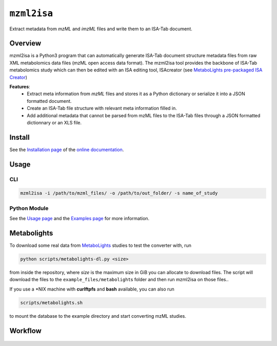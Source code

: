 ``mzml2isa``
============

Extract metadata from `mzML` and `imzML` files and write them to an ISA-Tab document.

|Version| |Py versions| |Git| |Bioconda| |Build Status (Actions)| |Build Status (AppVeyor)| |License| |RTD doc| |DOI| |Paper|


Overview
--------

mzml2isa is a Python3 program that can automatically generate ISA-Tab document
structure metadata files from raw XML metabolomics data files (mzML open access data format).
The mzml2isa tool provides the backbone of ISA-Tab metabolomics study which can
then be edited with an ISA editing tool, ISAcreator (see `MetaboLights pre-packaged
ISA Creator <http://www.ebi.ac.uk/metabolights/>`__)

**Features**:
  * Extract meta information from `mzML` files and stores it as a Python dictionary or
    serialize it into a JSON formatted document.
  * Create an ISA-Tab file structure with relevant meta information filled in.
  * Add additional metadata that cannot be parsed from mzML files to the
    ISA-Tab files through a JSON formatted dictionnary or an XLS file.


Install
-------

See the `Installation page <http://2isa.readthedocs.io/en/latest/mzml2isa/install.html>`__ of
the `online documentation <http://2isa.readthedocs.io/en/latest/mzml2isa/index.html>`__.


Usage
-----

CLI
'''

.. code:: bash

    mzml2isa -i /path/to/mzml_files/ -o /path/to/out_folder/ -s name_of_study

Python Module
'''''''''''''

See the `Usage page <http://2isa.readthedocs.io/en/latest/mzml2isa/usage.html>`__ and
the `Examples page <http://2isa.readthedocs.io/en/latest/mzml2isa/examples.html>`__ for more
information.


Metabolights
------------

To download some real data from
`MetaboLights <http://www.ebi.ac.uk/metabolights/>`__ studies to test
the converter with, run

.. code:: bash

    python scripts/metabolights-dl.py <size>

from inside the repository, where *size* is the maximum size in GiB you
can allocate to download files. The script will download the files to
the ``example_files/metabolight``\ s folder and then run mzml2isa on
those files..

If you use a \*NIX machine with **curlftpfs** and **bash** available,
you can also run

.. code:: bash

    scripts/metabolights.sh

to mount the database to the example directory and start converting mzML
studies.

Workflow
--------

.. figure:: static/mzml2isa.png
   :alt: workflow

.. |Build Status (Actions)| image:: https://img.shields.io/github/workflow/status/ISA-Tools/mzml2isa/Test?label=GitHub%20Actions&maxAge=3600&style=flat
   :target: https://github.com/ISA-tools/mzml2isa

.. |Build Status (AppVeyor)| image:: https://img.shields.io/appveyor/ci/Tomnl/mzml2isa.svg?style=flat&maxAge=3600&label=AppVeyor
   :target: https://ci.appveyor.com/project/Tomnl/mzml2isa

.. |Py versions| image:: https://img.shields.io/pypi/pyversions/mzml2isa.svg?style=flat&maxAge=3600
   :target: https://pypi.python.org/pypi/mzml2isa/

.. |Version| image:: https://img.shields.io/pypi/v/mzml2isa.svg?style=flat&maxAge=3600
   :target: https://pypi.python.org/pypi/mzml2isa/

.. |Git| image:: https://img.shields.io/badge/repository-GitHub-blue.svg?style=flat&maxAge=3600
   :target: https://github.com/ISA-tools/mzml2isa

.. |Bioconda| image:: https://img.shields.io/badge/install%20with-bioconda-brightgreen.svg?style=flat&maxAge=3600
   :target: http://bioconda.github.io/recipes/mzml2isa/README.html

.. |License| image:: https://img.shields.io/pypi/l/mzml2isa.svg?style=flat&maxAge=3600
   :target: https://www.gnu.org/licenses/gpl-3.0.html

.. |RTD doc| image:: https://img.shields.io/readthedocs/2isa.svg?style=flat&maxAge=3600
   :target: https://2isa.readthedocs.io/en/latest/mzml2isa/

.. |DOI| image:: https://zenodo.org/badge/37276823.svg
   :target: https://zenodo.org/badge/latestdoi/37276823

.. |Paper| image:: https://img.shields.io/badge/paper-Bioinformatics-teal.svg?style=flat&maxAge=3600
   :target: https://academic.oup.com/bioinformatics/article/33/16/2598/3204983
